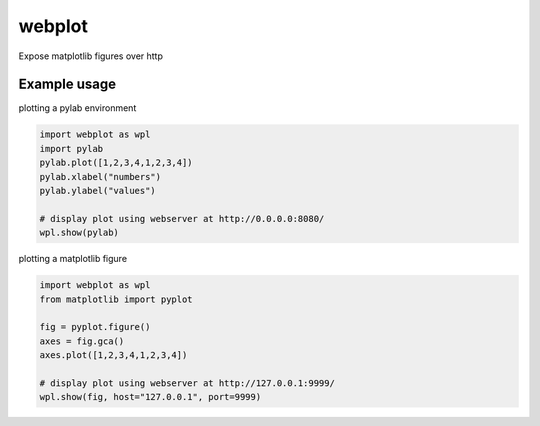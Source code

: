 webplot
=======

Expose matplotlib figures over http


Example usage
-------------


plotting a pylab environment

.. code-block:: python

    import webplot as wpl
    import pylab
    pylab.plot([1,2,3,4,1,2,3,4])
    pylab.xlabel("numbers")
    pylab.ylabel("values")

    # display plot using webserver at http://0.0.0.0:8080/
    wpl.show(pylab)


plotting a matplotlib figure

.. code-block:: python

    import webplot as wpl
    from matplotlib import pyplot

    fig = pyplot.figure()
    axes = fig.gca()
    axes.plot([1,2,3,4,1,2,3,4])

    # display plot using webserver at http://127.0.0.1:9999/
    wpl.show(fig, host="127.0.0.1", port=9999)


